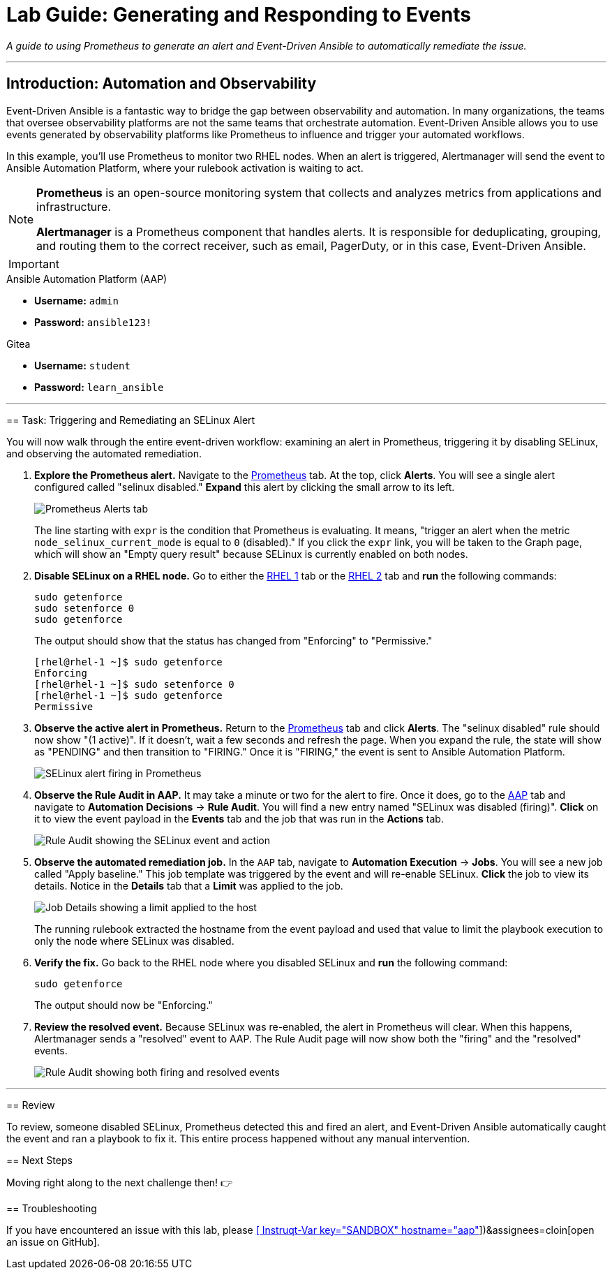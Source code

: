 = Lab Guide: Generating and Responding to Events
:doctype: book
:notoc:
:toc-title: Table of Contents
:nosectnums:
:icons: font

_A guide to using Prometheus to generate an alert and Event-Driven Ansible to automatically remediate the issue._

---

== Introduction: Automation and Observability

Event-Driven Ansible is a fantastic way to bridge the gap between observability and automation. In many organizations, the teams that oversee observability platforms are not the same teams that orchestrate automation. Event-Driven Ansible allows you to use events generated by observability platforms like Prometheus to influence and trigger your automated workflows.

In this example, you'll use Prometheus to monitor two RHEL nodes. When an alert is triggered, Alertmanager will send the event to Ansible Automation Platform, where your rulebook activation is waiting to act.

[NOTE]
====
**Prometheus** is an open-source monitoring system that collects and analyzes metrics from applications and infrastructure.

**Alertmanager** is a Prometheus component that handles alerts. It is responsible for deduplicating, grouping, and routing them to the correct receiver, such as email, PagerDuty, or in this case, Event-Driven Ansible.
====

[IMPORTANT]
====
.Environment Credentials
====
.Ansible Automation Platform (AAP)
* **Username:** `admin`
* **Password:** `ansible123!`

.Gitea
* **Username:** `student`
* **Password:** `learn_ansible`
====

---

== Task: Triggering and Remediating an SELinux Alert

You will now walk through the entire event-driven workflow: examining an alert in Prometheus, triggering it by disabling SELinux, and observing the automated remediation.

.   **Explore the Prometheus alert.** Navigate to the link:tab-2[Prometheus] tab. At the top, click **Alerts**. You will see a single alert configured called "selinux disabled." **Expand** this alert by clicking the small arrow to its left.
+
image::image.png[Prometheus Alerts tab, opts="border"]
+
The line starting with `expr` is the condition that Prometheus is evaluating. It means, "trigger an alert when the metric `node_selinux_current_mode` is equal to `0` (disabled)." If you click the `expr` link, you will be taken to the Graph page, which will show an "Empty query result" because SELinux is currently enabled on both nodes.

.   **Disable SELinux on a RHEL node.** Go to either the link:tab-3[RHEL 1] tab or the link:tab-4[RHEL 2] tab and **run** the following commands:
+
[source,bash]
----
sudo getenforce
sudo setenforce 0
sudo getenforce
----
+
The output should show that the status has changed from "Enforcing" to "Permissive."
+
[source,text]
----
[rhel@rhel-1 ~]$ sudo getenforce
Enforcing
[rhel@rhel-1 ~]$ sudo setenforce 0
[rhel@rhel-1 ~]$ sudo getenforce
Permissive
----

.   **Observe the active alert in Prometheus.** Return to the link:tab-2[Prometheus] tab and click **Alerts**. The "selinux disabled" rule should now show "(1 active)". If it doesn't, wait a few seconds and refresh the page. When you expand the rule, the state will show as "PENDING" and then transition to "FIRING." Once it is "FIRING," the event is sent to Ansible Automation Platform.
+
image::image.png[SELinux alert firing in Prometheus, opts="border"]

.   **Observe the Rule Audit in AAP.** It may take a minute or two for the alert to fire. Once it does, go to the link:tab-0[AAP] tab and navigate to **Automation Decisions** → **Rule Audit**. You will find a new entry named "SELinux was disabled (firing)". **Click** on it to view the event payload in the *Events* tab and the job that was run in the *Actions* tab.
+
image::image.png[Rule Audit showing the SELinux event and action, opts="border"]

.   **Observe the automated remediation job.** In the `AAP` tab, navigate to **Automation Execution** → **Jobs**. You will see a new job called "Apply baseline." This job template was triggered by the event and will re-enable SELinux. **Click** the job to view its details. Notice in the *Details* tab that a **Limit** was applied to the job.
+
image::image.png[Job Details showing a limit applied to the host, opts="border"]
+
The running rulebook extracted the hostname from the event payload and used that value to limit the playbook execution to only the node where SELinux was disabled.

.   **Verify the fix.** Go back to the RHEL node where you disabled SELinux and **run** the following command:
+
[source,bash]
----
sudo getenforce
----
+
The output should now be "Enforcing."

.   **Review the resolved event.** Because SELinux was re-enabled, the alert in Prometheus will clear. When this happens, Alertmanager sends a "resolved" event to AAP. The Rule Audit page will now show both the "firing" and the "resolved" events.
+
image::Nov-12-2024_at_14.43.58-image.png[Rule Audit showing both firing and resolved events, opts="border"]

---

== Review

To review, someone disabled SELinux, Prometheus detected this and fired an alert, and Event-Driven Ansible automatically caught the event and ran a playbook to fix it. This entire process happened without any manual intervention.

== Next Steps

Moving right along to the next challenge then! 👉

== Troubleshooting

If you have encountered an issue with this lab, please link:https://github.com/ansible/instruqt/issues/new?labels=eda-up-and-running-25&title=New+EDA+issue:+generate-events+(Sandbox+id:+[[ Instruqt-Var key="SANDBOX" hostname="aap" ]])&assignees=cloin[open an issue on GitHub].
